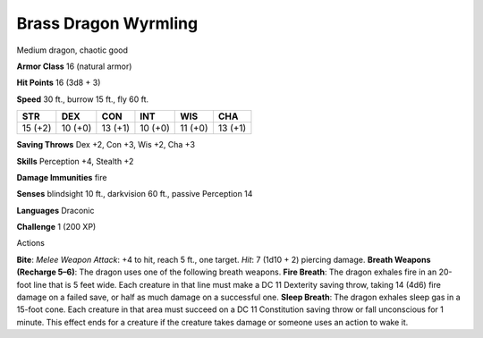 
.. _srd_Brass-Dragon-Wyrmling:

Brass Dragon Wyrmling
---------------------

Medium dragon, chaotic good

**Armor Class** 16 (natural armor)

**Hit Points** 16 (3d8 + 3)

**Speed** 30 ft., burrow 15 ft., fly 60 ft.

+-----------+-----------+-----------+-----------+-----------+-----------+
| STR       | DEX       | CON       | INT       | WIS       | CHA       |
+===========+===========+===========+===========+===========+===========+
| 15 (+2)   | 10 (+0)   | 13 (+1)   | 10 (+0)   | 11 (+0)   | 13 (+1)   |
+-----------+-----------+-----------+-----------+-----------+-----------+

**Saving Throws** Dex +2, Con +3, Wis +2, Cha +3

**Skills** Perception +4, Stealth +2

**Damage Immunities** fire

**Senses** blindsight 10 ft., darkvision 60 ft., passive Perception 14

**Languages** Draconic

**Challenge** 1 (200 XP)

Actions

**Bite**: *Melee Weapon Attack*: +4 to hit, reach 5 ft., one target.
*Hit*: 7 (1d10 + 2) piercing damage. **Breath Weapons (Recharge 5–6)**:
The dragon uses one of the following breath weapons. **Fire Breath**:
The dragon exhales fire in an 20-foot line that is 5 feet wide. Each
creature in that line must make a DC 11 Dexterity saving throw, taking
14 (4d6) fire damage on a failed save, or half as much damage on a
successful one. **Sleep Breath**: The dragon exhales sleep gas in a
15-foot cone. Each creature in that area must succeed on a DC 11
Constitution saving throw or fall unconscious for 1 minute. This effect
ends for a creature if the creature takes damage or someone uses an
action to wake it.
